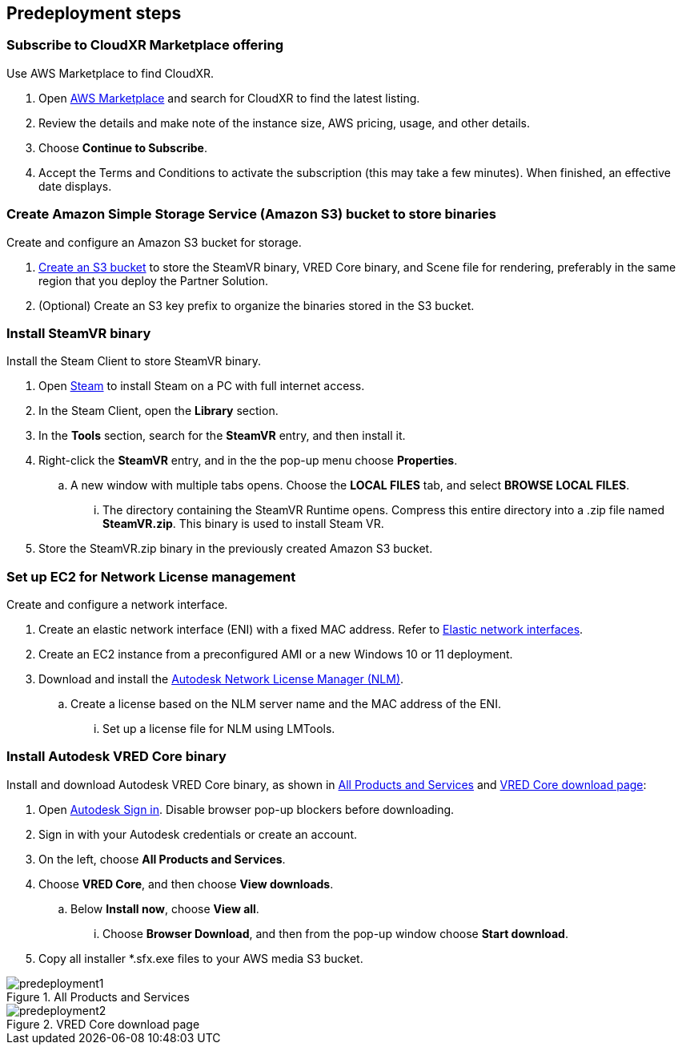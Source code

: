 //Include any predeployment steps here, such as signing up for a Marketplace AMI or making any changes to a partner account. If there are no predeployment steps, leave this file empty.

== Predeployment steps

=== Subscribe to CloudXR Marketplace offering

//*Instructions to get Cloudxr AMI from marketplace*

//Using the NVIDIA CloudXR AMI Introductory Offer - WinServer 2019 eases installation and delivery of NVIDIA CloudXR. Deploying the Marketplace offering provides the following software and AWS instance configurations: CloudXR Server installer and documentation NICE DCV remote desktop access for developers and non-VR users NICE DCV virtual audio driver—used by CloudXR.

Use AWS Marketplace to find CloudXR.

. Open https://aws.amazon.com/marketplace[AWS Marketplace^] and search for CloudXR to find the latest listing. 
. Review the details and make note of the instance size, AWS pricing, usage, and other details.
. Choose *Continue to Subscribe*. 
. Accept the Terms and Conditions to activate the subscription (this may take a few minutes). When finished, an effective date displays.

//**Click https://aws.amazon.com/marketplace/pp/prodview-galujeez5ljra[here] to access the AWS/CloudXR Marketplace AMI Listing.

=== Create Amazon Simple Storage Service (Amazon S3) bucket to store binaries

Create and configure an Amazon S3 bucket for storage.

//*Instructions to create S3 bucket and prefix for media repository

. https://docs.aws.amazon.com/AWSCloudFormation/latest/UserGuide/quickref-s3.html[Create an S3 bucket^] to store the SteamVR binary, VRED Core binary, and Scene file for rendering, preferably in the same region that you deploy the Partner Solution.

. (Optional) Create an S3 key prefix to organize the binaries stored in the S3 bucket.

=== Install SteamVR binary

Install the Steam Client to store SteamVR binary.

. Open https://store.steampowered.com/about/[Steam^] to install Steam on a PC with full internet access.
. In the Steam Client, open the *Library* section.
. In the *Tools* section, search for the *SteamVR* entry, and then install it.
. Right-click the *SteamVR* entry, and in the the pop-up menu choose *Properties*.
.. A new window with multiple tabs opens. Choose the *LOCAL FILES* tab, and select *BROWSE LOCAL FILES*.
... The directory containing the SteamVR Runtime opens. Compress this entire directory into a .zip file named *SteamVR.zip*. This binary is used to install Steam VR.
. Store the SteamVR.zip binary in the previously created Amazon S3 bucket.

=== Set up EC2 for Network License management

Create and configure a network interface.

. Create an elastic network interface (ENI) with a fixed MAC address. Refer to https://docs.aws.amazon.com/AWSEC2/latest/UserGuide/using-eni.html/[Elastic network interfaces^]. 
. Create an EC2 instance from a preconfigured AMI or a new Windows 10 or 11 deployment.
. Download and install the https://www.autodesk.com/support/download-install/admins/network-licenses/install-licensing-software[Autodesk Network License Manager (NLM)^].
.. Create a license based on the NLM server name and the MAC address of the ENI.
... Set up a license file for NLM using LMTools.

===  Install Autodesk VRED Core binary

Install and download Autodesk VRED Core binary, as shown in <<predeployment1>> and <<predeployment2>>: 

. Open https://manage.autodesk.com[Autodesk Sign in^]. Disable browser pop-up blockers before downloading.
. Sign in with your Autodesk credentials or create an account.
. On the left, choose *All Products and Services*.
. Choose *VRED Core*, and then choose *View downloads*.
.. Below *Install now*, choose *View all*.
... Choose *Browser Download*, and then from the pop-up window choose *Start download*.
. Copy all installer *.sfx.exe files to your AWS media S3 bucket.

[#predeployment1]
.All Products and Services
image::../docs/deployment_guide/images/image1.png[predeployment1]

[#predeployment2]
.VRED Core download page
image::../docs/deployment_guide/images/image2.png[predeployment2]

//[#predeployment3]
//image::../docs/deployment_guide/images/image3.png[predeployment3]
